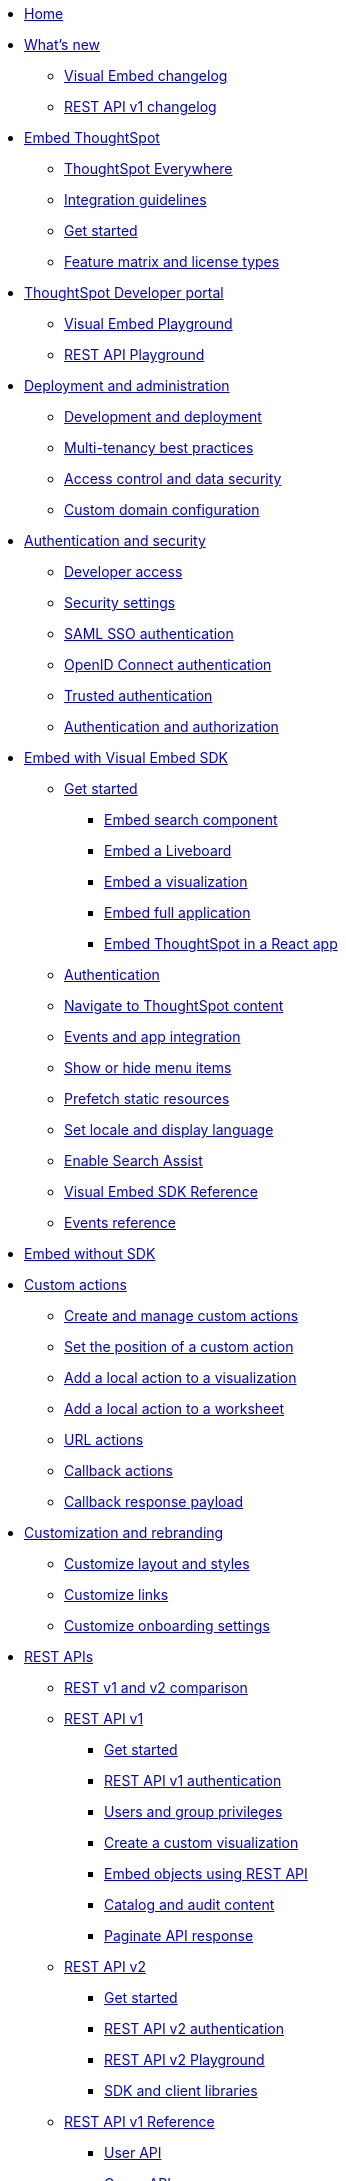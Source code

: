 
:page-title: Developer Guides
:page-pageid: nav
:page-description: Main navigation

[navSection]
* link:{{navprefix}}=introduction[Home]
* link:{{navprefix}}=whats-new[What's new]
** link:{{navprefix}}=embed-sdk-changelog[Visual Embed changelog]
** link:{{navprefix}}=rest-v1-changelog[REST API v1 changelog]

* link:{{navprefix}}=embed-ts[Embed ThoughtSpot]
** link:{{navprefix}}=embed-analytics[ThoughtSpot Everywhere]
** link:{{navprefix}}=integration-guidelines[Integration guidelines]
** link:{{navprefix}}=get-started-tse[Get started]
** link:{{navprefix}}=license-feature-matrix[Feature matrix and license types]

* link:{{navprefix}}=spotdev-portal[ThoughtSpot Developer portal]
** link:{{navprefix}}=dev-playground[Visual Embed Playground]
** link:{{navprefix}}=rest-playground[REST API Playground]

* link:{{navprefix}}=deploy-overview[Deployment and administration]
** link:{{navprefix}}=development-and-deployment[Development and deployment]
** link:{{navprefix}}=multi-tenancy-best-practices[Multi-tenancy best practices]
** link:{{navprefix}}=embed-object-access[Access control and data security]
** link:{{navprefix}}=custom-domain-config[Custom domain configuration]

* link:{{navprefix}}=auth-overview[Authentication and security]
** link:{{navprefix}}=developer-access[Developer access]
** link:{{navprefix}}=security-settings[Security settings]
** link:{{navprefix}}=saml-sso[SAML SSO authentication]
** link:{{navprefix}}=oidc-auth[OpenID Connect authentication]
** link:{{navprefix}}=trusted-auth[Trusted authentication]
** link:{{navprefix}}=authorization-settings[Authentication and authorization]

* link:{{navprefix}}=visual-embed-sdk[Embed with Visual Embed SDK]
** link:{{navprefix}}=getting-started[Get started]
*** link:{{navprefix}}=search-embed[Embed search component]
*** link:{{navprefix}}=embed-liveboard[Embed a Liveboard]
*** link:{{navprefix}}=embed-a-viz[Embed a visualization]
*** link:{{navprefix}}=full-embed[Embed full application]
*** link:{{navprefix}}=react-app-embed[Embed ThoughtSpot in a React app]
** link:{{navprefix}}=embed-auth[Authentication]
** link:{{navprefix}}=in-app-navigation[Navigate to ThoughtSpot content]
** link:{{navprefix}}=events-app-integration[Events and app integration]
** link:{{navprefix}}=action-config[Show or hide menu items]
** link:{{navprefix}}=prefetch[Prefetch static resources]
** link:{{navprefix}}=set-locale[Set locale and display language]
** link:{{navprefix}}=search-assist[Enable Search Assist]
** link:{{navprefix}}=js-reference[Visual Embed SDK Reference]
** link:{{navprefix}}=events[Events reference]

*  link:{{navprefix}}=embed-without-sdk[Embed without SDK]

* link:{{navprefix}}=custom-action-intro[Custom actions]
** link:{{navprefix}}=customize-actions[Create and manage custom actions]
** link:{{navprefix}}=edit-custom-action[Set the position of a custom action]
** link:{{navprefix}}=add-action-viz[Add a local action to a visualization]
** link:{{navprefix}}=add-action-worksheet[Add a local action to a worksheet]
** link:{{navprefix}}=custom-action-url[URL actions]
** link:{{navprefix}}=custom-action-callback[Callback actions]
** link:{{navprefix}}=custom-action-payload[Callback response payload]

* link:{{navprefix}}=customization-intro[Customization and rebranding]
** link:{{navprefix}}=customize-style[Customize layout and styles]
** link:{{navprefix}}=customize-links[Customize links]
** link:{{navprefix}}=customize-emails[Customize onboarding settings]

* link:{{navprefix}}=rest-apis[REST APIs]
** link:{{navprefix}}=v1v2-comparison[REST v1 and v2 comparison]
** link:{{navprefix}}=rest-api-v1[REST API v1]
*** link:{{navprefix}}=rest-api-getstarted[Get started]
*** link:{{navprefix}}=api-auth-session[REST API v1 authentication]
*** link:{{navprefix}}=api-user-management[Users and group privileges]
*** link:{{navprefix}}=custom-viz-rest-api[Create a custom visualization]
*** link:{{navprefix}}=embed-data-restapi[Embed objects using REST API]
*** link:{{navprefix}}=catalog-and-audit[Catalog and audit content]
*** link:{{navprefix}}=rest-api-pagination[Paginate API response]
** link:{{navprefix}}=rest-api-v2[REST API v2]
*** link:{{navprefix}}=rest-apiv2-getstarted[Get started]
*** link:{{navprefix}}=api-authv2[REST API v2 authentication]
*** link:{{navprefix}}=restV2-playground[REST API v2 Playground]
*** link:{{navprefix}}=client-libraries[SDK and client libraries]
** link:{{navprefix}}=rest-api-reference[REST API v1 Reference]
*** link:{{navprefix}}=user-api[User API]
*** link:{{navprefix}}=group-api[Group API]
*** link:{{navprefix}}=session-api[Session API]
*** link:{{navprefix}}=connections-api[Data connection API]
*** link:{{navprefix}}=metadata-api[Metadata API]
*** link:{{navprefix}}=admin-api[Admin API]
*** link:{{navprefix}}=tml-api[TML API]
*** link:{{navprefix}}=dependent-objects-api[Dependent objects API]
*** link:{{navprefix}}=search-data-api[Search data API]
*** link:{{navprefix}}=liveboard-data-api[Liveboard data API]
*** link:{{navprefix}}=liveboard-export-api[Liveboard export API]
*** link:{{navprefix}}=security-api[Security API]
*** link:{{navprefix}}=logs-api[Audit logs API]
*** link:{{navprefix}}=materialization-api[Materialization API]
*** link:{{navprefix}}=database-api[Database API]
** link:{{navprefix}}=rest-apiv2-reference[REST API v2 Reference]
* link:{{navprefix}}=runtime-filters[Runtime filters]

* Additional resources
** link:{{navprefix}}=faqs[FAQs]
** link:{{navprefix}}=troubleshoot-errors[Troubleshoot errors]
** link:{{navprefix}}=code-samples[Code samples]
** link:https://developers.thoughtspot.com[ThoughtSpot Developers, window=_blank]
** link:https://community.thoughtspot.com/customers/s/[Community, window=_blank]
** link:https://cloud-docs.thoughtspot.com[Product Documentation, window=_blank]
** link:https://training.thoughtspot.com/page/developer[Training resources, window=_blank]

